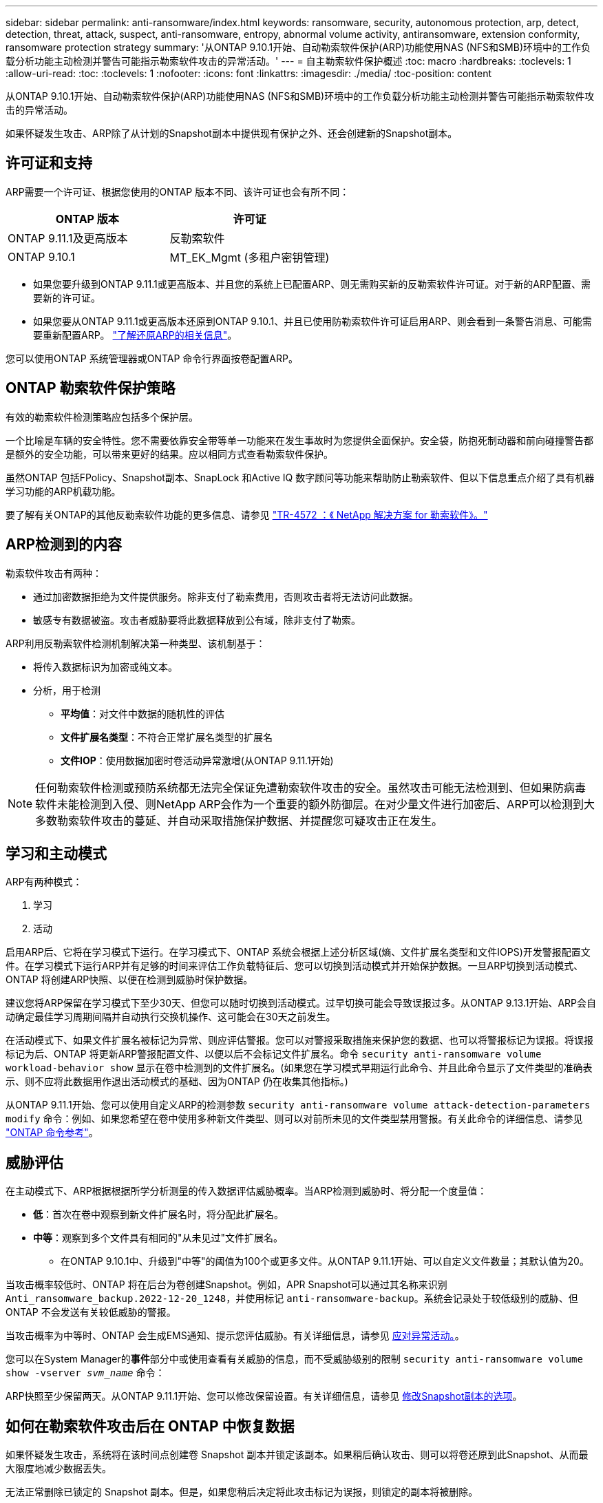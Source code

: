 ---
sidebar: sidebar 
permalink: anti-ransomware/index.html 
keywords: ransomware, security, autonomous protection, arp, detect, detection, threat, attack, suspect, anti-ransomware, entropy, abnormal volume activity, antiransomware, extension conformity, ransomware protection strategy 
summary: '从ONTAP 9.10.1开始、自动勒索软件保护(ARP)功能使用NAS (NFS和SMB)环境中的工作负载分析功能主动检测并警告可能指示勒索软件攻击的异常活动。' 
---
= 自主勒索软件保护概述
:toc: macro
:hardbreaks:
:toclevels: 1
:allow-uri-read: 
:toc: 
:toclevels: 1
:nofooter: 
:icons: font
:linkattrs: 
:imagesdir: ./media/
:toc-position: content


[role="lead"]
从ONTAP 9.10.1开始、自动勒索软件保护(ARP)功能使用NAS (NFS和SMB)环境中的工作负载分析功能主动检测并警告可能指示勒索软件攻击的异常活动。

如果怀疑发生攻击、ARP除了从计划的Snapshot副本中提供现有保护之外、还会创建新的Snapshot副本。



== 许可证和支持

ARP需要一个许可证、根据您使用的ONTAP 版本不同、该许可证也会有所不同：

[cols="2*"]
|===
| ONTAP 版本 | 许可证 


 a| 
ONTAP 9.11.1及更高版本
 a| 
反勒索软件



 a| 
ONTAP 9.10.1
 a| 
MT_EK_Mgmt (多租户密钥管理)

|===
* 如果您要升级到ONTAP 9.11.1或更高版本、并且您的系统上已配置ARP、则无需购买新的反勒索软件许可证。对于新的ARP配置、需要新的许可证。
* 如果您要从ONTAP 9.11.1或更高版本还原到ONTAP 9.10.1、并且已使用防勒索软件许可证启用ARP、则会看到一条警告消息、可能需要重新配置ARP。 link:../revert/anti-ransomware-license-task.html["了解还原ARP的相关信息"]。


您可以使用ONTAP 系统管理器或ONTAP 命令行界面按卷配置ARP。



== ONTAP 勒索软件保护策略

有效的勒索软件检测策略应包括多个保护层。

一个比喻是车辆的安全特性。您不需要依靠安全带等单一功能来在发生事故时为您提供全面保护。安全袋，防抱死制动器和前向碰撞警告都是额外的安全功能，可以带来更好的结果。应以相同方式查看勒索软件保护。

虽然ONTAP 包括FPolicy、Snapshot副本、SnapLock 和Active IQ 数字顾问等功能来帮助防止勒索软件、但以下信息重点介绍了具有机器学习功能的ARP机载功能。

要了解有关ONTAP的其他反勒索软件功能的更多信息、请参见 link:https://www.netapp.com/media/7334-tr4572.pdf["TR-4572 ：《 NetApp 解决方案 for 勒索软件》。"^]



== ARP检测到的内容

勒索软件攻击有两种：

* 通过加密数据拒绝为文件提供服务。除非支付了勒索费用，否则攻击者将无法访问此数据。
* 敏感专有数据被盗。攻击者威胁要将此数据释放到公有域，除非支付了勒索。


ARP利用反勒索软件检测机制解决第一种类型、该机制基于：

* 将传入数据标识为加密或纯文本。
* 分析，用于检测
+
** **平均值**：对文件中数据的随机性的评估
** **文件扩展名类型**：不符合正常扩展名类型的扩展名
** **文件IOP**：使用数据加密时卷活动异常激增(从ONTAP 9.11.1开始)





NOTE: 任何勒索软件检测或预防系统都无法完全保证免遭勒索软件攻击的安全。虽然攻击可能无法检测到、但如果防病毒软件未能检测到入侵、则NetApp ARP会作为一个重要的额外防御层。在对少量文件进行加密后、ARP可以检测到大多数勒索软件攻击的蔓延、并自动采取措施保护数据、并提醒您可疑攻击正在发生。



== 学习和主动模式

ARP有两种模式：

. 学习
. 活动


启用ARP后、它将在学习模式下运行。在学习模式下、ONTAP 系统会根据上述分析区域(熵、文件扩展名类型和文件IOPS)开发警报配置文件。在学习模式下运行ARP并有足够的时间来评估工作负载特征后、您可以切换到活动模式并开始保护数据。一旦ARP切换到活动模式、ONTAP 将创建ARP快照、以便在检测到威胁时保护数据。

建议您将ARP保留在学习模式下至少30天、但您可以随时切换到活动模式。过早切换可能会导致误报过多。从ONTAP 9.13.1开始、ARP会自动确定最佳学习周期间隔并自动执行交换机操作、这可能会在30天之前发生。

在活动模式下、如果文件扩展名被标记为异常、则应评估警报。您可以对警报采取措施来保护您的数据、也可以将警报标记为误报。将误报标记为后、ONTAP 将更新ARP警报配置文件、以便以后不会标记文件扩展名。命令 `security anti-ransomware volume workload-behavior show` 显示在卷中检测到的文件扩展名。(如果您在学习模式早期运行此命令、并且此命令显示了文件类型的准确表示、则不应将此数据用作退出活动模式的基础、因为ONTAP 仍在收集其他指标。)

从ONTAP 9.11.1开始、您可以使用自定义ARP的检测参数 `security anti-ransomware volume attack-detection-parameters modify` 命令：例如、如果您希望在卷中使用多种新文件类型、则可以对前所未见的文件类型禁用警报。有关此命令的详细信息、请参见 link:https://docs.netapp.com/us-en/ontap-cli-9131/security-anti-ransomware-volume-attack-detection-parameters-modify.html["ONTAP 命令参考"^]。



== 威胁评估

在主动模式下、ARP根据根据所学分析测量的传入数据评估威胁概率。当ARP检测到威胁时、将分配一个度量值：

* **低**：首次在卷中观察到新文件扩展名时，将分配此扩展名。
* **中等**：观察到多个文件具有相同的"从未见过"文件扩展名。
+
** 在ONTAP 9.10.1中、升级到"中等"的阈值为100个或更多文件。从ONTAP 9.11.1开始、可以自定义文件数量；其默认值为20。




当攻击概率较低时、ONTAP 将在后台为卷创建Snapshot。例如，APR Snapshot可以通过其名称来识别 `Anti_ransomware_backup.2022-12-20_1248`，并使用标记 `anti-ransomware-backup`。系统会记录处于较低级别的威胁、但ONTAP 不会发送有关较低威胁的警报。

当攻击概率为中等时、ONTAP 会生成EMS通知、提示您评估威胁。有关详细信息，请参见 xref:respond-abnormal-task.html[应对异常活动。]。

您可以在System Manager的**事件**部分中或使用查看有关威胁的信息，而不受威胁级别的限制 `security anti-ransomware volume show -vserver _svm_name_` 命令：

ARP快照至少保留两天。从ONTAP 9.11.1开始、您可以修改保留设置。有关详细信息，请参见 xref:modify-automatic-shapshot-options-task.html[修改Snapshot副本的选项]。



== 如何在勒索软件攻击后在 ONTAP 中恢复数据

如果怀疑发生攻击，系统将在该时间点创建卷 Snapshot 副本并锁定该副本。如果稍后确认攻击、则可以将卷还原到此Snapshot、从而最大限度地减少数据丢失。

无法正常删除已锁定的 Snapshot 副本。但是，如果您稍后决定将此攻击标记为误报，则锁定的副本将被删除。

了解受影响的文件和攻击时间后，可以有选择地从各种 Snapshot 副本恢复受影响的文件，而不是简单地将整个卷还原到某个快照。

因此、ARP建立在经验证的ONTAP 数据保护和灾难恢复技术之上、可应对勒索软件攻击。有关恢复数据的详细信息，请参见以下主题。

* link:../task_dp_recover_snapshot.html["从 Snapshot 副本恢复（ System Manager ）"]
* link:../data-protection/restore-contents-volume-snapshot-task.html["从 Snapshot 副本还原文件（命令行界面）"]
* link:https://www.netapp.com/blog/smart-ransomware-recovery["智能勒索软件恢复"^]

